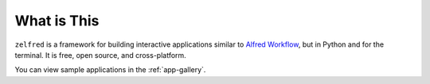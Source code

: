 What is This
==============================================================================
``zelfred`` is a framework for building interactive applications similar to `Alfred Workflow <https://www.alfredapp.com/workflows/>`_, but in Python and for the terminal. It is free, open source, and cross-platform.

You can view sample applications in the :ref:`app-gallery`.
